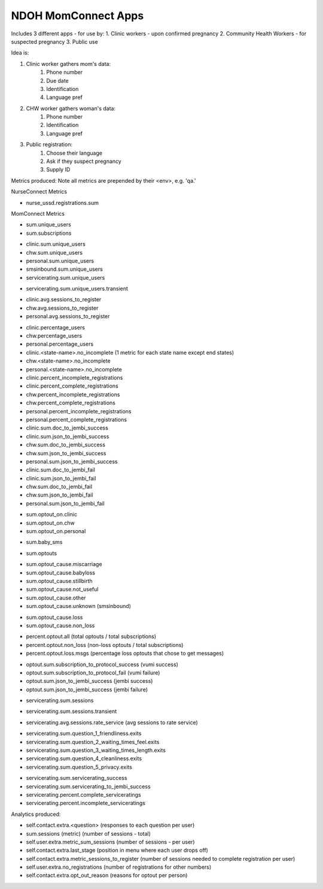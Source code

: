 NDOH MomConnect Apps
====================

Includes 3 different apps - for use by:
1. Clinic workers - upon confirmed pregnancy
2. Community Health Workers - for suspected pregnancy
3. Public use

Idea is:

1. Clinic worker gathers mom's data:
    1. Phone number
    2. Due date
    3. Identification
    4. Language pref

2. CHW worker gathers woman's data:
    1. Phone number
    2. Identification
    3. Language pref

3. Public registration:
    1. Choose their language
    2. Ask if they suspect pregnancy
    3. Supply ID


Metrics produced:
Note all metrics are prepended by their <env>, e.g. 'qa.'


NurseConnect Metrics

* nurse_ussd.registrations.sum


MomConnect Metrics

* sum.unique_users
* sum.subscriptions

.. Unique users
.. agg: last
* clinic.sum.unique_users
* chw.sum.unique_users
* personal.sum.unique_users
* smsinbound.sum.unique_users
* servicerating.sum.unique_users
.. agg: sum
* servicerating.sum.unique_users.transient

.. Sessions to register
* clinic.avg.sessions_to_register
* chw.avg.sessions_to_register
* personal.avg.sessions_to_register

.. Percentage users (clinic + chw + personal = 100)
* clinic.percentage_users
* chw.percentage_users
* personal.percentage_users

* clinic.<state-name>.no_incomplete (1 metric for each state name except end states)
* chw.<state-name>.no_incomplete
* personal.<state-name>.no_incomplete

* clinic.percent_incomplete_registrations
* clinic.percent_complete_registrations
* chw.percent_incomplete_registrations
* chw.percent_complete_registrations
* personal.percent_incomplete_registrations
* personal.percent_complete_registrations

* clinic.sum.doc_to_jembi_success
* clinic.sum.json_to_jembi_success
* chw.sum.doc_to_jembi_success
* chw.sum.json_to_jembi_success
* personal.sum.json_to_jembi_success

* clinic.sum.doc_to_jembi_fail
* clinic.sum.json_to_jembi_fail
* chw.sum.doc_to_jembi_fail
* chw.sum.json_to_jembi_fail
* personal.sum.json_to_jembi_fail

.. Registration source at time of opting out
.. Based on contact.extra.is_registered_by
.. agg: last
* sum.optout_on.clinic
* sum.optout_on.chw
* sum.optout_on.personal

.. Manual switch to baby (smsinbound)
* sum.baby_sms

.. Total number of optouts
.. agg: last
* sum.optouts

.. Reason for opting out
.. agg: last
* sum.optout_cause.miscarriage
* sum.optout_cause.babyloss
* sum.optout_cause.stillbirth
* sum.optout_cause.not_useful
* sum.optout_cause.other
* sum.optout_cause.unknown (smsinbound)

.. Reason for opting out - loss/non-loss
.. Categorises sum.optout_cause metrics 1-3 above as loss, 4-6 as non-loss
.. agg: last
* sum.optout_cause.loss
* sum.optout_cause.non_loss

.. Percentage optouts
.. agg: last
* percent.optout.all (total optouts / total subscriptions)
* percent.optout.non_loss (non-loss optouts / total subscriptions)
* percent.optout.loss.msgs (percentage loss optouts that chose to get messages)

.. Subscriptions to loss messages
.. agg: last
* optout.sum.subscription_to_protocol_success (vumi success)
* optout.sum.subscription_to_protocol_fail (vumi failure)
* optout.sum.json_to_jembi_success (jembi success)
* optout.sum.json_to_jembi_success (jembi failure)

.. Servicerating sessions
.. agg: last
* servicerating.sum.sessions
.. agg: sum
* servicerating.sum.sessions.transient
.. agg: avg
* servicerating.avg.sessions.rate_service (avg sessions to rate service)

.. Servicerating dropoffs
.. agg: last
* servicerating.sum.question_1_friendliness.exits
* servicerating.sum.question_2_waiting_times_feel.exits
* servicerating.sum.question_3_waiting_times_length.exits
* servicerating.sum.question_4_cleanliness.exits
* servicerating.sum.question_5_privacy.exits

.. Servicerating completion
.. agg:last
* servicerating.sum.servicerating_success
* servicerating.sum.servicerating_to_jembi_success
* servicerating.percent.complete_serviceratings
* servicerating.percent.incomplete_serviceratings


Analytics produced:

* self.contact.extra.<question>  (responses to each question per user)
* sum.sessions (metric) (number of sessions - total)
* self.user.extra.metric_sum_sessions (number of sessions - per user)
* self.contact.extra.last_stage (position in menu where each user drops off)
* self.contact.extra.metric_sessions_to_register (number of sessions needed to complete registration per user)
* self.user.extra.no_registrations (number of registrations for other numbers)
* self.contact.extra.opt_out_reason (reasons for optout per person)
